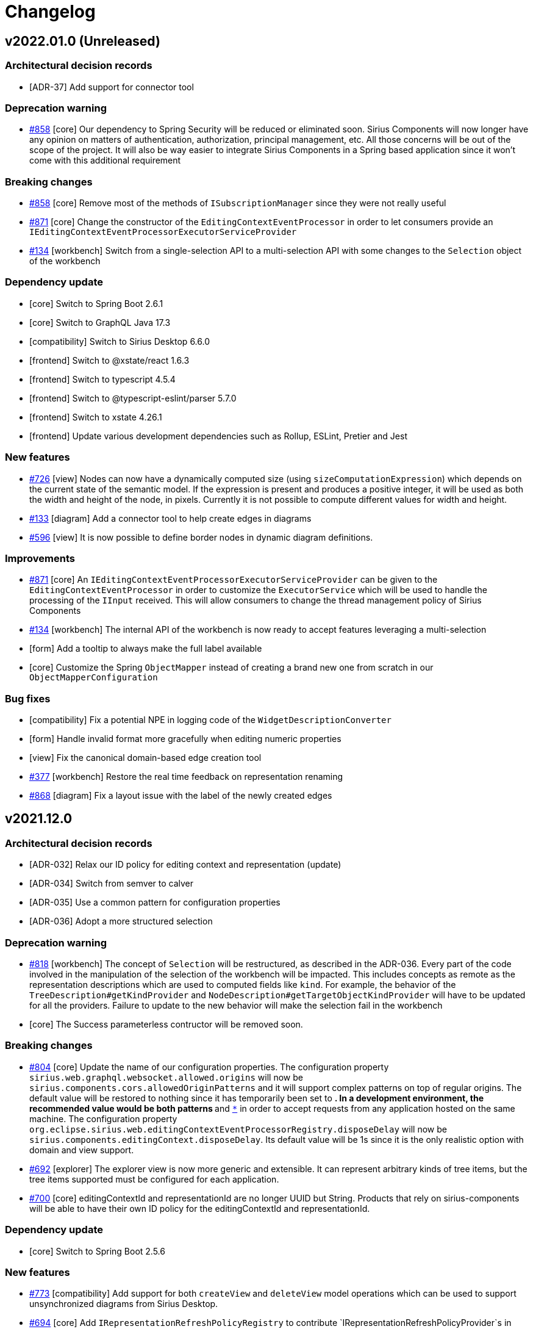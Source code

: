 = Changelog

== v2022.01.0 (Unreleased)

=== Architectural decision records

- [ADR-37] Add support for connector tool

=== Deprecation warning
- https://github.com/eclipse-sirius/sirius-components/issues/858[#858] [core] Our dependency to Spring Security will be reduced or eliminated soon. Sirius Components will now longer have any opinion on matters of authentication, authorization, principal management, etc. All those concerns will be out of the scope of the project. It will also be way easier to integrate Sirius Components in a Spring based application since it won't come with this additional requirement

=== Breaking changes
- https://github.com/eclipse-sirius/sirius-components/issues/858[#858] [core] Remove most of the methods of `ISubscriptionManager` since they were not really useful
- https://github.com/eclipse-sirius/sirius-components/issues/871[#871] [core] Change the constructor of the `EditingContextEventProcessor` in order to let consumers provide an `IEditingContextEventProcessorExecutorServiceProvider`
- https://github.com/eclipse-sirius/sirius-components/issues/134[#134] [workbench] Switch from a single-selection API to a multi-selection API with some changes to the `Selection` object of the workbench

=== Dependency update

- [core] Switch to Spring Boot 2.6.1
- [core] Switch to GraphQL Java 17.3
- [compatibility] Switch to Sirius Desktop 6.6.0
- [frontend] Switch to @xstate/react 1.6.3
- [frontend] Switch to typescript 4.5.4
- [frontend] Switch to @typescript-eslint/parser 5.7.0
- [frontend] Switch to xstate 4.26.1
- [frontend] Update various development dependencies such as Rollup, ESLint, Pretier and Jest

=== New features

- https://github.com/eclipse-sirius/sirius-components/issues/726[#726] [view] Nodes can now have a dynamically computed size (using `sizeComputationExpression`) which depends on the current state of the semantic model.
If the expression is present and produces a positive integer, it will be used as both the width and height of the node, in pixels.
Currently it is not possible to compute different values for width and height.
- https://github.com/eclipse-sirius/sirius-components/issues/133[#133] [diagram] Add a connector tool to help create edges in diagrams
- https://github.com/eclipse-sirius/sirius-components/issues/596[#596] [view] It is now possible to define border nodes in dynamic diagram definitions.

=== Improvements

- https://github.com/eclipse-sirius/sirius-components/issues/871[#871] [core] An `IEditingContextEventProcessorExecutorServiceProvider` can be given to the `EditingContextEventProcessor` in order to customize the `ExecutorService` which will be used to handle the processing of the `IInput` received. This will allow consumers to change the thread management policy of Sirius Components
- https://github.com/eclipse-sirius/sirius-components/issues/134[#134] [workbench] The internal API of the workbench is now ready to accept features leveraging a multi-selection
- [form] Add a tooltip to always make the full label available
- [core] Customize the Spring `ObjectMapper` instead of creating a brand new one from scratch in our `ObjectMapperConfiguration`

=== Bug fixes

- [compatibility] Fix a potential NPE in logging code of the `WidgetDescriptionConverter`
- [form] Handle invalid format more gracefully when editing numeric properties
- [view] Fix the canonical domain-based edge creation tool
- https://github.com/eclipse-sirius/sirius-components/issues/377[#377] [workbench] Restore the real time feedback on representation renaming
- https://github.com/eclipse-sirius/sirius-components/issues/868[#868] [diagram] Fix a layout issue with the label of the newly created edges


== v2021.12.0

=== Architectural decision records

- [ADR-032] Relax our ID policy for editing context and representation (update)
- [ADR-034] Switch from semver to calver
- [ADR-035] Use a common pattern for configuration properties
- [ADR-036] Adopt a more structured selection

=== Deprecation warning

- https://github.com/eclipse-sirius/sirius-components/issues/818[#818] [workbench] The concept of `Selection` will be restructured, as described in the ADR-036. Every part of the code involved in the manipulation of the selection of the workbench will be impacted. This includes concepts as remote as the representation descriptions which are used to computed fields like `kind`. For example, the behavior of the `TreeDescription#getKindProvider` and `NodeDescription#getTargetObjectKindProvider` will have to be updated for all the providers. Failure to update to the new behavior will make the selection fail in the workbench
- [core] The Success parameterless contructor will be removed soon.

=== Breaking changes

- https://github.com/eclipse-sirius/sirius-components/issues/804[#804] [core] Update the name of our configuration properties. The configuration property `sirius.web.graphql.websocket.allowed.origins` will now be `sirius.components.cors.allowedOriginPatterns` and it will support complex patterns on top of regular origins. The default value will be restored to nothing since it has temporarily been set to `*`. In a development environment, the recommended value would be both patterns `https://localhost:[*]` and `http://localhost:[*]` in order to accept requests from any application hosted on the same machine. The configuration property `org.eclipse.sirius.web.editingContextEventProcessorRegistry.disposeDelay` will now be `sirius.components.editingContext.disposeDelay`. Its default value will be 1s since it is the only realistic option with domain and view support.
- https://github.com/eclipse-sirius/sirius-components/issues/692[#692] [explorer] The explorer view is now more generic and extensible. It can represent arbitrary kinds of tree items, but the tree items supported must be configured for each application.
- https://github.com/eclipse-sirius/sirius-components/issues/700[#700] [core] editingContextId and representationId are no longer UUID but String. Products that rely on sirius-components will be able to have their own ID policy for the editingContextId and representationId.

=== Dependency update

- [core] Switch to Spring Boot 2.5.6

=== New features

- https://github.com/eclipse-sirius/sirius-components/issues/773[#773] [compatibility] Add support for both `createView` and `deleteView` model operations which can be used to support unsynchronized diagrams from Sirius Desktop.
- https://github.com/eclipse-sirius/sirius-components/issues/694[#694] [core] Add `IRepresentationRefreshPolicyRegistry` to contribute `IRepresentationRefreshPolicyProvider`s in order to customize on which kind of change description, representations will be refreshed.
- https://github.com/eclipse-sirius/sirius-components/issues/613[#613] [compatibility] Add support for external java action with the new API `IExternalJavaActionProvider` which allows others to provide instances of `IExternalJavaAction` in order to perform some custom behavior during the execution of a tool for example.
- https://github.com/eclipse-sirius/sirius-components/issues/154[#154] [diagram] Add support for the edition of the label of an edge

=== Improvements

- https://github.com/eclipse-sirius/sirius-components/issues/799[#799] [diagram] The buttons in the diagram's toolbar now have proper tooltips
- [core] Add a task to display TypeScript errors in the VS Code problems view
- https://github.com/eclipse-sirius/sirius-components/issues/773[#773] [compatibility] The synchronization policy of the node descriptions is now properly computed from the `AbstractNodeMapping`
- https://github.com/eclipse-sirius/sirius-components/issues/694[#694] [core] Data can be provided to Success in order to notify changment made by operation made on the editing context.
- [explorer] The context menus on explorer items has been migrated to Material UI
- https://github.com/eclipse-sirius/sirius-components/issues/692[#692] [tree] The tree representation will now act as a proper representation. Its event handlers will now be implementations of  `ITreeEventHandler` and its input will be implementations of `ITreeInput`
- [diagram] The variable `selectedNode` is now available even if there are no `selectedObject` from a selection representation
- https://github.com/eclipse-sirius/sirius-components/issues/817[#817] [core] Improve the TypeScript typing of the frontend
- [form] Add support for property groups defined in a different category

=== Bug fixes

- [diagram] The variable `selectedNode` was only available in the variable manager used when executing node tools if a selection dialog was also available. Now the `selectedNode` variable will always be available unless the tool has been invoked on the background of the diagram

=== Thanks

In addition to members of the Sirius core team, this release includes contributions from the following authors. Many thanks to them!

* https://github.com/AresEkb[@AresEkb]
* https://github.com/AxelRICHARD[@AxelRICHARD]
* https://github.com/Camork[@Camork]


== v0.5.0

=== Architectural decision records

- [ADR-024] Add support for view deletion requests
- [ADR-025] Switch to a schema first approach for our GraphQL schema
- [ADR-026] Improve the performance of unsynchronized nodes
- [ADR-027] Make the explorer independent from modeling concepts
- [ADR-028] Move representations out of the explorer
- [ADR-029] Introduce some object services
- [ADR-030] Add a link representation
- [ADR-031] Separate metadata representations
- [ADR-032] Relax our constraints on some of our identifiers
- [ADR-033] Add support for unsynchronized tools

=== Deprecation warning

- [core] The field `ChangeKind#NOTHING` will be removed soon since we have the option to just not send anything at all
- [explorer] Representations will be removed from the explorer soon
- [core] The metadata of the representations will be removed from the content of the representation soon. As a result, fields like `IRepresentation#id`, `IRepresentation#descriptionId` or event `IRepresentation#label` will be removed. It will allow us to massively improve the performance of some use cases and simplify the manipulation of the representations in other use cases
- [workbench] The workbench will become independent of internal concepts from Sirius Components. As a result, the explorer will not have any hardcoded actions such as "create a new document" or "create a new representation". The concept of document will be removed from the frontend entirely
- [graphql] The interface `ITypeProvider` will soon be removed
- [graphql] All the GraphQL annotations used to build the schema programatically will be removed soon such as `@GraphQLObjectType`, `@GraphQLField`, `@GraphQLNonNull`, `@GraphQLID`. Annotations used to execute GraphQL queries like `@QueryDataFetcher` or `@MutationDataFetcher` will still be supported

=== Breaking changes

- https://github.com/eclipse-sirius/sirius-components/issues/673[#673] [graphql] Rename namespace to domain in the GraphQL API
- [core] Remove the need to give a looger to the `BaseRender`
- [properties] Remove useless fields from the properties payloads
- [graphql] Use pagination for the fields used by the onboarding such as `EditingContext#stereotypeDescriptions` or `EditingContext#representations`
- https://github.com/eclipse-sirius/sirius-components/issues/563[#563] [core] Update the support for custom images by referencing images by their identifiers instead of their file name
- https://github.com/eclipse-sirius/sirius-components/issues/683[#683] [core] Move projects such as `sirius-web-services-api`, `sirius-web-services`, `sirius-web-graphql-schema` and `sirius-web-graphql` out of Sirius Components
- [core] Remove all the `sirius-web-collaborative-XXX-api` projects. Those projects became a random collection of all the interfaces (external APIs and internal ones) used by the collaborative projects. Those interfaces now exist within the various collaborative projects
- [graphql] Remove the field `ErrorPayload#additionalMessages` since it was useless
- [graphql] Remove the principal from the GraphQL `Context` since Spring Security allows us to access it much more easily
- https://github.com/eclipse-sirius/sirius-components/issues/744[#744] [core] Use Reactor to communicate event handler results. As a result of this change, the concept of `EventHandlerResponse` has been removed and replaced with two different sinks. The `payloadSink` should be used to communicate a response to the process which has sent the input to handler. The `changeDescriptionSink` can be used in order to indicate to the other event processors a change that has occur. Such change may trigger a refresh or other behavior in the other event processors
- https://github.com/eclipse-sirius/sirius-components/issues/727[#727] [core] Make `IRepresentationDescriptionSearchService` editing context aware
- https://github.com/eclipse-sirius/sirius-components/issues/750[#750] [core] Add the ability to provide a status error message. The enumeration `Status` has been replaced by an interface named `IStatus` with two classes implementing it, `Failure` and `Success`. Thanks to `Failure`, it is now possible to provide a custom error message for an event handler but as of today this error message is not used in the `ErrorPayload` created from the `Failure`. This will change in the future
- https://github.com/eclipse-sirius/sirius-components/issues/740[#740] [domain] Remove the explicit `nsURI` from domain definitions. Now only a name will be required and other properties will be computed from said name (`nsURI` and `nsPrefix`).

=== New features

- https://github.com/eclipse-sirius/sirius-components/issues/190[#190] [emf] Add support for inverse references navigation thanks to an `ECrossReferenceAdapter` installed directly on the `EditingContext`
- https://github.com/eclipse-sirius/sirius-components/issues/588[#588] [domain] Add support for multiple inheritance
- https://github.com/eclipse-sirius/sirius-components/issues/598[#598] [view] Add support for node border size, edge width, label font format and node label color in the view language
- https://github.com/eclipse-sirius/sirius-components/issues/514[#514] [diagram] Disable move, resize and arrange all on auto-layout diagram
- https://github.com/eclipse-sirius/sirius-components/issues/688[#688] [core] Add support for cross site request forgery token while uploading files. Projects integrating Sirius Components will have to decide whether or not they want to add such support and if they want to activate it. It will not be supported for now in Sirius Web
- https://github.com/eclipse-sirius/sirius-components/issues/671[#671] [graphql] Add the GraphQL schemas of Sirius Components. Starting with this commit, projects integrating Sirius Components will be able to easily embrace a schema first approach to build their GraphQL schema. It will also be way easier to track changes to our GraphQL schema over time
- https://github.com/eclipse-sirius/sirius-components/issues/697[#697] [graphql] Add the ability to perform AQL based queries on the content of an editing context using the `queryBasedXxx` fields
- https://github.com/eclipse-sirius/sirius-components/issues/672[#672] [diagram] Add support for the `ViewDeletionRequest` in a similar fashion as the previously added `ViewCreationRequest` in order to support unsynchronized diagram description created programmatically

=== Improvements

- [domain] Add multiple validation rules to help create proper domains
- [view] Add validation rules to help create proper views
- https://github.com/eclipse-sirius/sirius-components/issues/646[#646] [view] Improve the default color used for new edges in the view language
- [core] Replace most `NoOpXxx` classes by internal `NoOp` classes on each interface
- https://github.com/eclipse-sirius/sirius-components/issues/674[#674] [core] Use the Spring Security executor service to propagate the current principal in the thread of the `EditingContextEventProcessor` instead of relying on our custom solution
- https://github.com/eclipse-sirius/sirius-components/issues/680[#680] [validation] Ensure that the validation view is open by default
- https://github.com/eclipse-sirius/sirius-components/issues/690[#690] [diagram] Add the `selectedNode` variable to the delete from diagram and invoke node tool handlers
- https://github.com/eclipse-sirius/sirius-components/issues/638[#638] [diagram] Leverage the automatic layout configuration while computing the incremental layout in order to fix differences in behavior between the incremental layout and the automatic layout
- https://github.com/eclipse-sirius/sirius-components/issues/719[#719] [compatibility] Add support for the `container` and `element` variables for the node/container creation tools
- https://github.com/eclipse-sirius/sirius-components/issues/729[#729] [emf] Make sure that the resource set of our `EditingContext` is an `IEditingDomainProvider`
- https://github.com/eclipse-sirius/sirius-components/issues/731[#731] [view] Allow an `EdgeDescription` to have multiple sources and targets
- https://github.com/eclipse-sirius/sirius-components/issues/743[#743] [view] Add support for edge labels in views
- https://github.com/eclipse-sirius/sirius-components/issues/739[#739] [view] Add a name to node and edge descriptions
- https://github.com/eclipse-sirius/sirius-components/issues/761[#761] [domain] Validate the names of domains, entities and their features
- https://github.com/eclipse-sirius/sirius-components/issues/767[#767] [core] Use `ServerContext` to retrieve the `httpOrigin` in `Tool.tsx`. Thanks to this improvement, it is possible to embed diagrams with the proper tool image in a complex architecture
- [workbench] Improve the overflow management of the onboarding area
- https://github.com/eclipse-sirius/sirius-components/issues/795[#795] [domain] Custom-defined domains now appear first in the new root object modal

=== Bug fixes

- https://github.com/eclipse-sirius/sirius-components/issues/654[#654] [domain] Set `Feature#optional` default value to `true` since `false` created serialization issues. We cannot provide `false` as a default value since EMF cannot handle such use case
- [diagram] Make the `DiagramRenderingCache` maps predictable in order to improve performances
- https://github.com/eclipse-sirius/sirius-components/issues/735[#735] [view] Ensure that the generic edge tool is not used when a custom one is provided
- https://github.com/eclipse-sirius/sirius-components/issues/747[#747] [diagram] Fix bounding box computation for images with wide labels
- https://github.com/eclipse-sirius/sirius-components/issues/738[#738] [view] Fix the validation rules of the views when using qualified domain type names
- [view] Consider conditional styles when computing a node type. This bug could lead to the creation of diagrams where node declared a specific type that did not match the type of their style. As a result, we could create diagrams that we could not deserialize with our Jackson parser
- [core] Add a fallback strategy to the payload sink. With the use of reactor to the event handler, it has become possible to handle an input without ever providing a payload as a response. Now after 5s without a response, an `ErrorPayload` will be send back. This will not stop the current processing of the input nor will it rollback any change made, it will only send a response to ensure that the frontend is not waiting forever for an answer
- https://github.com/eclipse-sirius/sirius-components/issues/776[#776] [view] Avoid id collision between diagram descriptions with the same name by leveraging the URI of the diagram description to create a more unique identifier


== v0.4.0 (2021-07-30)

This new release improves support for meta modeling.
It also prepares the removal of a lot of code from this repository.
Sirius Components will soon be independent from any persistence layer, from the GraphQL layer and even from a specific business layer.

=== Architectural decision records

- [ADR-020] Add support for validation in the workbench
- [ADR-021] Add validation support to forms
- [ADR-022] Add support for selection dialog
- [ADR-023] Move business code from Sirius Components to Sirius Web

=== Deprecation warning

- [core] All the GraphQL and business related projects will be move to the Sirius Web project. As a result, projects such as `sirius-web-services-api`, `sirius-web-services`, `sirius-web-graphql-schema` and `sirius-web-graphql` will no longer exist in this repository

=== Breaking changes

- https://github.com/eclipse-sirius/sirius-components/issues/569[#569] [emf] Move document-related code out of `sirius-web-emf`
- https://github.com/eclipse-sirius/sirius-components/issues/569[#569] [core] Remove the last dependency to `sirius-web-services` from `sirius-web-emf`. As a result, the `ObjectService` does not need to know about representations anymore
- https://github.com/eclipse-sirius/sirius-components/issues/562[#562] [graphql] Remove references to `projectId` from the subscriptions and use `editingContextId` instead
- https://github.com/eclipse-sirius/sirius-components/issues/562[#562] [graphql] Move the `representation` and `representations` fields from `Project` to `EditingContext`
- https://github.com/eclipse-sirius/sirius-components/issues/562[#562] [core] Remove multiple references to `projectId` from the collaborative parts. This will impact various concepts such as the input used to edit forms
- https://github.com/eclipse-sirius/sirius-components/issues/584[#584] [graphql] Remove all the GraphQL projects from `sirius-web-spring-starter`. As such, projects consumming Sirius Components will now have to explicitely depend to those projects. They will soon be removed entirely from Sirius Components to go Sirius Web
- https://github.com/eclipse-sirius/sirius-components/issues/584[#584] [core] Remove the need to perform some access control and remove the `IDataFetcherEnvironmentService` in favor of `ObjectMapper`
- https://github.com/eclipse-sirius/sirius-components/issues/589[#589] [core] Remove `sirius-web-services` from `sirius-web-spring-starter`. Our business layer will soon be moved out of Sirius Components to Sirius Web
- [core] Remove the unused `ProjectCreatedEvent`
- [core] Remove the support for modelers since it has never been used
- [core] Refactor the collaborative layer in order to make it easier to reuse in other applications. This change includes a large set of small API breaks to concepts such as `IRepresentationService` or `IRepresentationSearchService`
- [core] Provide the editing context while searching and saving representations instead of its identifier. As a result, interfaces such as `IRepresentationPersistenceService` and `IRepresentationSearchService` have been modified

=== New features

- https://github.com/eclipse-sirius/sirius-components/issues/554[#554] [core] Add support for the validation view
- https://github.com/eclipse-sirius/sirius-components/issues/428[#428] [properties] Add support for the edition of multi-valued references in the properties view
- https://github.com/eclipse-sirius/sirius-components/issues/559[#559] [diagram] Add support for selection dialogs. This also include the support for `SelectModelElementVariable` in the Sirius RCP compatibility layer along with an example of such tool in the Flow-Designer
- https://github.com/eclipse-sirius/sirius-components/issues/655[#655] [properties] Add support for the validation in the properties view

=== Improvements

- [core] Improve the `ShareDiagramModel`, `DeleteDocumentModal` and `UploadModelModal` by migrating them to MaterialUI and XState
- https://github.com/eclipse-sirius/sirius-components/issues/550[#550] [diagram] Improve the incremental layout support by taking into account the padding defined in the ELK configuration. On top of that some improvements have been made to the algorithm of the incremental layout in order to maintain it more easily
- https://github.com/eclipse-sirius/sirius-components/issues/640[#640] [core] Use accordions to layout the left and right sites of the workbench

=== Bug fixes

- https://github.com/eclipse-sirius/sirius-components/issues/604[#604] [core] Use the MaterialUI `ClickAwayListener` to close the context menu. This help fix an issue where the context menu of the explorer could be closed automatically after being opened
- https://github.com/eclipse-sirius/sirius-components/issues/557[#557] [domain] Fix multiple issues with the first release of domains such as `NullPointerException` during the transformation and better default values
- https://github.com/eclipse-sirius/sirius-components/issues/557[#557] [view] Fix multiple issues with the first release of views
- https://github.com/eclipse-sirius/sirius-components/issues/451[#451] [diagram] Fix the issue which caused one character to be swallowed during the direct edit of a label in a diagram

== v0.3.0 (2021-05-18)

In this third major release, we have introduced support for the meta modeling in the web browser with the new domain and view languages.

In order to make Sirius Components even more reusable, we have removed all of the views of the frontend.
Sirius Components will no longer have an opinion on the architecture of the whole frontend application which will include the workbench.
It will only provide as frontend components, representations, the workbench and some utility components but not the core structure of a full web application.

On the backend side, things are moving in the same direction with some massive refactoring for the future removal of the persistence layer and the business layer from Sirius Components.
All the related projects will soon move to Sirius Web in order to integrate more easily Sirius Components in applications which do not share the same architectural constraints as Sirius Web.

Some improvements have also been made to the incremental layout in order to support a basic workflow.


=== Architectural decision records

- [ADR-011] Decouple the event handlers from the refresh
- [ADR-012] Incremental layout: Make it possible to move or create a diagram element at a specific position
- [ADR-013] Refactor incremental layout
- [ADR-014] Add a correlation identifier to inputs and payloads
- [ADR-015] Add support for resizing diagram elements
- [ADR-016] Remove SubscriptionDescription
- [ADR-017] Improve the source and target edge anchors
- [ADR-018] Adopt a subset of Ecore to define data schemas for modelers
- [ADR-019] Support Simple Diagram Definitions by Reusing Sirius Desktop VSMs

=== Deprecation warning

- [core] All the business code will be removed from Sirius Components in the months to come (project, document, persistence-related code, etc). This will include projects such as `sirius-web-persistence`, `sirius-web-services-api` and more
- [core] The support for custom images has been integrated as a prototype. Massive changes to its API will occur in the future in order to cleanup its lifecycle
- [core] The concept `IDataFetchingEnvironmentService` which can be used to setup an access control policy will soon be removed since it will be up to each application to define its own policy

=== Breaking changes

- https://github.com/eclipse-sirius/sirius-components/issues/152[#152] [releng] Remove usage of `airbnb-props-types` and `universal-cookies` since we don't need them
- [core] Make views handle the lifecycle of their navbar instead of relying on a common navbar design and lifecycle. This will lower the complexity of the lifecycle of the views and give way more flexibility to the views
- https://github.com/eclipse-sirius/sirius-components/issues/342[#342] [core] Introduce the `ChangeKind` concept to decouple event handlers from representation. Prior to this change, an event handler had to know the behavior of all the representations in order to find out which representations were impacted by its change. Now, it can describe the change made and each representation can find out if this change is relevant to them or not
- https://github.com/eclipse-sirius/sirius-components/issues/348[#348] [core] Add a correlation identifier on `IInput` and `IPayload`. From now on all payloads created must have, as an identifier, the identifier of the input which has trigger their creation. This will give us the ability to provide advanced features in the future and improve our debugging capabilities now
- https://github.com/eclipse-sirius/sirius-components/issues/351[#351] [core] Transform `ChangeKind` into `ChangeDescription` in order to encapsulate the source of the change too. This will allow a representation to distinguish between a `SEMANTIC_CHANGE` coming from another representation and one coming from itself
- https://github.com/eclipse-sirius/sirius-components/issues/347[#347] [diagram] Replace `Size` and `Position` builders by `Size#of` and `Position#at`
- https://github.com/eclipse-sirius/sirius-components/issues/378[#378] [core] Make the stereotype description editing contex aware. As a result, the `IStereotypeDescriptionService` and some related classes are now manipulating an extra parameter in some methods, the `editingContextId`
- https://github.com/eclipse-sirius/sirius-components/issues/368[#368] [core] Remove the now useless `PreDestroyPayload`
- [properties] Remove the `PropertiesEventProcessor` which has never been used. Both the properties and the form representation are using the `FormEventProcessor`
- https://github.com/eclipse-sirius/sirius-components/issues/357[#357] [core] Remove the `SubscriptionDescription` and use instead the Spring `SecurityContextHolder` to retrieve the user subscribing to a reactive flux. As a result, this change will give us the ability to use much more easily other GraphQL integration in Spring such as Netflix DGS
- https://github.com/eclipse-sirius/sirius-components/issues/268[#268] [core] Dispose instances of `IEditingContextEventProcessor` when they are not used anymore. This change introduce some minor evolutions to the API of `IDisposablePublisher` and `IEditingContextEventProcessorRegistry` which can impact any custom `IRepresentationEventProcessor`
- https://github.com/eclipse-sirius/sirius-components/issues/377[#377] [graphql] Rename the `projectEvent` subscription to `editingContextEvent`
- https://github.com/eclipse-sirius/sirius-components/issues/382[#382] [diagram] Switch the type of the label identifier from `String` to `UUID`
- https://github.com/eclipse-sirius/sirius-components/issues/384[#384] [explorer] Make the child creation descriptions editing context aware in order to leverage the domain to compute the childs
- [core] Remove the now useless `Subscriber` component
- [compatibility] Remove the now useless `CanCreateMappingTester` and `ToolDescriptionQuery`
- https://github.com/eclipse-sirius/sirius-components/issues/386[#386] [graphql] Make the representation creation editing context aware. This will move the field `representationDescriptions` on the editing context in the GraphQL schema
- https://github.com/eclipse-sirius/sirius-components/issues/333[#333] [core] Make `IEditService#findClass` editing context aware
- https://github.com/eclipse-sirius/sirius-components/issues/402[#402] [core] Remove all views from Sirius Components. Sirius Components will stop trying to provide a complete product but it will instead be used as a framework which can be used to build collaborative graphical applications. As a result, the views have been removed and most of them been transferred to Sirius Web.
- https://github.com/eclipse-sirius/sirius-components/issues/473[#473] [explorer] Improve the support for the read only workbench. This change introduce some API changes in several key workbench components such as `PropertiesWebSocketContainer`
- https://github.com/eclipse-sirius/sirius-components/issues/449[#449] [core] Move the navigation bar to MaterialUI. This change also removes the `LoggedInNavbar` and introduces the `NavigationBar`
- [core] Remove the now useless components such as `Navbar`, `ErrorView`, `View`, `Go`, `UserStatus` and `Footer`
- [core] Remove the now useless hooks such as `useCapabilities`, `useBranding`, `useAuth`
- [core] Remove `VariableManager#children` since it was not used
- https://github.com/eclipse-sirius/sirius-components/issues/325[#325] [compatibility] Move `ViewExtensionDescriptionConverter` to `sirius-web-compatibility`
- https://github.com/eclipse-sirius/sirius-components/issues/402[#402] [graphql] Remove the dependency to GraphQL from the collaborative diagram, form and tree related projects
- https://github.com/eclipse-sirius/sirius-components/issues/402[#402] [core] Remove the dependency to the persistence layer from the collaborative diagram and form projects
- https://github.com/eclipse-sirius/sirius-components/issues/402[#402] [core] Remove the projects `sirius-web-diagrams-services-api` and `sirius-web-diagrams-services`
- https://github.com/eclipse-sirius/sirius-components/issues/185[#185] [graphql] Move the `toolSections` field from `Viewer` to `Diagram`
- https://github.com/eclipse-sirius/sirius-components/issues/402[#402] [core] Remove most dependencies to `sirius-web-services` and `sirius-web-services-api` in preparation of their removal from this repository
- [core] Remove the unused concept `IFrontendContribution`
- https://github.com/eclipse-sirius/sirius-components/issues/402[#402] [core] Move the import / export support out of `sirius-web-emf`

=== New features

- https://github.com/eclipse-sirius/sirius-components/issues/276[#276] [emf] Add support for String-based EDataTypes in the properties view
- https://github.com/eclipse-sirius/sirius-components/issues/314[#314] [compatibility] Add support for the icon specified in odesign files
- https://github.com/eclipse-sirius/sirius-components/issues/238[#238] [diagram] Add the ability for end users to move elements in diagram
- https://github.com/eclipse-sirius/sirius-components/issues/221[#221] [domain] Add the first version of the domain language
- https://github.com/eclipse-sirius/sirius-components/issues/221[#221] [view] Add the first version of the view language
- https://github.com/eclipse-sirius/sirius-components/issues/385[#385] [domain] Load the domain documents as EPackages in the editing context
- https://github.com/eclipse-sirius/sirius-components/issues/407[#407] [compatibility] Add support for edges' `sizeComputationExpression`
- https://github.com/eclipse-sirius/sirius-components/issues/289[#289] [diagram] Add support for resizing elements
- https://github.com/eclipse-sirius/sirius-components/issues/418[#418] [diagram] Add support for NodeList and NodeListItem
- https://github.com/eclipse-sirius/sirius-components/issues/503[#503] [diagram] Add the ability to indicate the layout policy (auto layout or not) or a diagram on its description
- https://github.com/eclipse-sirius/sirius-components/issues/239[#239] [diagram] Add support for the arrange all action
- https://github.com/eclipse-sirius/sirius-components/issues/510[#510] [diagram] Add support for rounded corners

=== Improvements

- https://github.com/eclipse-sirius/sirius-components/issues/173[#173] [business] Migrate the projects view to MaterialUI and XState
- [core] Remove usage of the deprecated Reactor `DirectProcessor` in favor of the new API based on `Sinks`
- https://github.com/eclipse-sirius/sirius-components/issues/341[#341] [diagram] Add the variables `semanticEdgeSource` and `semnticEdgeTarget` to most edge related expressions
- https://github.com/eclipse-sirius/sirius-components/issues/341[#341] [compatibility] Provide the variables `source` and `target` for edge related operations by leveraging the newly introduced variables `semanticEdgeSource` and `semnticEdgeTarget`
- https://github.com/eclipse-sirius/sirius-components/issues/367[#367] [core] Improve the logging of the reactive flux manipulation
- https://github.com/eclipse-sirius/sirius-components/issues/287[#287] [diagram] Refactor the incremental layout
- https://github.com/eclipse-sirius/sirius-components/issues/286[#286] [diagram] Use figure bounds intersection as edge anchor
- https://github.com/eclipse-sirius/sirius-components/issues/387[#387] [core] Push the history state instead of replacing it where necessary. This will improve the user experience by making the navigation between views more understandable
- https://github.com/eclipse-sirius/sirius-components/issues/390[#390] [core] Improve the reusability of the workbench by exporting its types
- https://github.com/eclipse-sirius/sirius-components/issues/333[#333] [emf] Put EMF resources in the resource set before loading them
- https://github.com/eclipse-sirius/sirius-components/issues/392[#392] [domain] Add containment references to the domain language
- https://github.com/eclipse-sirius/sirius-components/issues/408[#408] [diagram] Add missing `element` variable for delete tools
- https://github.com/eclipse-sirius/sirius-components/issues/426[#426] [diagram] Hide the contextual palette when zooming or scrolling/panning
- https://github.com/eclipse-sirius/sirius-components/issues/411[#411] [view] Add canonical behaviors to dynamic view definitions
- https://github.com/eclipse-sirius/sirius-components/issues/437[#437] [compatibility] Add `self` variable to VSM-based edge creation tools
- https://github.com/eclipse-sirius/sirius-components/issues/285[#285] [compatibility] Compute the initial size of an element by using the VSM information
- https://github.com/eclipse-sirius/sirius-components/issues/429[#429] [domain] Add support for cardinalities in the domain language
- [diagram] Improve the performance of diagrams by removing an useless layout request
- [core] Make the editing context dispose delay configurable in order to prevent errors with the current lack of lifecycle management of the domains
- https://github.com/eclipse-sirius/sirius-components/issues/493[#493] [diagram] Prevent move, resize, delete and direct edit operations on a read-only diagram
- https://github.com/eclipse-sirius/sirius-components/issues/441[#441] [diagram] Add first support for custom images in diagrams. This support will not cover any management of the lifecycle of the images
- https://github.com/eclipse-sirius/sirius-components/issues/480[#480] [domain] Add support for single inheritance and abstract entities
- https://github.com/eclipse-sirius/sirius-components/issues/452[#452] [core] Delete dangling representations automatically
- [core] Ensure that we only use Gava 30
- https://github.com/eclipse-sirius/sirius-components/issues/532[#532] [explorer] Make the `CreateChildEventHandler` return an `ErrorPayload` when the child that has been created has no owner and handle `ErrorPayload` in the `NewObjectModal`
- [core] Add the ability to indicate that a selection is a representation thanks to the `isRepresentation` function on the `RepresentationContext` registry


=== Bug fixes

- https://github.com/eclipse-sirius/sirius-components/issues/315[#315] [compatibility] Use the label of the conditional style used instead of the fallback style
- https://github.com/eclipse-sirius/sirius-components/issues/342[#342] [explorer] Fix a regression caused by a refactoring which caused the explorer to not be refreshed when a representation had been deleted
- [core] Prevent multiple `NullPointerException` with `ObjectService`, `NodeMapping#getStyle`, `Edge#toString`
- https://github.com/eclipse-sirius/sirius-components/issues/335[#335] [form] Restore icons in list property sections and use the icons of the list item element's types instead of the selected element's type
- https://github.com/eclipse-sirius/sirius-components/issues/360[#360] [diagram] Restore the use of auto layout on diagram creation
- https://github.com/eclipse-sirius/sirius-components/issues/346[#346] [compatibility] Make the behavior of the `Unset` model operation match the one in Sirius RCP. The previous implementation did not actually match the behavior of Sirius Desktop on several points. The `featureName` was taken as a fixed string, but Sirius Desktop evaluates it as a dynamic expression and  the previous implementation could never actually remove individual elements from a multi-valued feature, only reset/clear it
- https://github.com/eclipse-sirius/sirius-components/issues/378[#378] [business] Fix a regression which prevented the creation of new document from the onboarding area
- https://github.com/eclipse-sirius/sirius-components/issues/420[#420] [diagram] Fix a regression on the direct edit in diagrams
- [diagram] Leverage the identifier of the edge description while computing the identifier of the edge in order to ensure that we do not have duplicate edge identifiers in a diagram


== v0.2.0 (2021-02-12)

Second major release of Sirius Components after the move to an open source project.

Sirius Components was the core part of the proprietary product Obeo Cloud Platform up until a couple months ago.
We have transfered in the Eclipse Foundation most of the code of Obeo Cloud Platform to become both Sirius Web and its core part Sirius Components which should be reusable in multiple applications.

In this release, we have made some major refactoring in order to separate some remaining business concern which are specific to Sirius Web from the core goals of Sirius Web.
These improvements are not complete and some of them will need to be improved down the road but the structure of the project is starting to be more visible.

=== Architectural decision records

- [ADR-007] Adopt stable identifiers for diagrams
- [ADR-008] Add support for incremental layout
- [ADR-009] Adopt a proper versioning strategy
- [ADR-010] Reduce the coupling of our collaborative support

=== Deprecation warning

- [core] The hook `useProject` will soon be removed. It's original goal was to provide the ability to subscribe to a project related subscription but this subscription has never really been used. It was way too much used to simply fetch a project while this could be done with way less dependencies
- [core] Any usage of `projectId` in the collaborative parts or in the representation related code will be removed in the upcoming months
- [core] All frontend code using our custom React widgets such as `Button`, `Text`, `Spacing`, `Checkbox` etc will be modified to use MaterialUI instead
- [core] All frontend code using custom made state machines instead of XState based ones will be migrated to XState

=== Breaking changes

- https://github.com/eclipse-sirius/sirius-components/issues/241[#241] [core] Introduce the `sirius-web-core-api` project and move some core concepts from the services API into the new core API project such as `IEditingContext`, `IPayload` and `IInput`
- https://github.com/eclipse-sirius/sirius-components/issues/241[#241] [core] Introduce the `sirius-web-services` project and move some business related concepts like `Document`, `Project` and `ProjectService` out of the collaborative projects
- https://github.com/eclipse-sirius/sirius-components/issues/241[#241] [core] Remove the dependency to the persistence from the collaborative API
- https://github.com/eclipse-sirius/sirius-components/issues/241[#241] [core] Remove the `Context` concept which was used to propagate the authenticated principal to the business code. It was given to more than 70 classes while used by only a couple of them. On top of that, Spring's `SecurityContextHolder` can perform the same job with a much lower coupling. This will help reduce the coupling between the collaborative parts and the services API
- https://github.com/eclipse-sirius/sirius-components/issues/241[#241] [core] Remove the useless `IProjectInput` and replace its usage with `IInput`
- https://github.com/eclipse-sirius/sirius-components/issues/241[#241] [core] Remove all dependencies to `sirius-web-services-api` from `sirius-web-collaborative-api`
- https://github.com/eclipse-sirius/sirius-components/issues/241[#241] [core] Remove the `ProjectRenamedEventPayload` to allow us to prepare the future deletion of the `useProject` hook and the complete removal of business concerns from the collaborative layer
- https://github.com/eclipse-sirius/sirius-components/issues/241[#241] [core] Rename the `ProjectEventProcessor` to `EditingContextEventProcessor`. This concept and its registry have been made independent of `Project`. Those concepts will stop relying on a `projectId` but an `editingContextId` instead even if in practice this variable will still contain the value of `projectId` for now.
- https://github.com/eclipse-sirius/sirius-components/issues/241[#241] [core] Remove the method `IEditingContext#getDomain`. This method will now only be available on the EMF specific version of the `IEditingContect`. This contraint was not usefull for alternate implementations
- https://github.com/eclipse-sirius/sirius-components/issues/241[#241] [core] Move the `RenameRepresentationInput` to the `sirius-web-collaborative-api and `IObjectService` to the `sirius-web-core-api`
- https://github.com/eclipse-sirius/sirius-components/issues/241[#241] [explorer] Use `editingContextId` instead of `projectId` in the explorer
- https://github.com/eclipse-sirius/sirius-components/issues/241[#241] [properties] Move properties related services to form related projects
- https://github.com/eclipse-sirius/sirius-components/issues/241[#241] [diagram] Remove the dependency to `sirius-web-services-api` in `sirius-web-spring-collaborative-diagrams` thanks to the introduction of two new projects `sirius-web-diagrams-services-api` and `sirius-web-diagrams-services`. These two new projects are used to allow someone else to use a different persistence strategy for the diagrams. It will need to be refined but this solution allows us to isolate our dependency to the IRepresentationRepository
- https://github.com/eclipse-sirius/sirius-components/issues/292[#292] [workbench] Restructure the components used by the workbench to make it reusable by consumers of Sirius Components. Components such as `DiagramWebSocketContainer` and `PropertiesWebSocketContainer` have thus been modified. In order to make it easier to reuse a Sirius Components workbench a component named `Workbench` has been created and new types such as `Selection`, `Representation` and `WorkbenchProps` have been introduced
- https://github.com/eclipse-sirius/sirius-components/issues/303[#303] [business] Remove the link to modelers from the project context menu. Since we will not have time to fix the modelers before the release, we will not show this feature to end users and instead remove links to the modeler related pages

=== New features

- https://github.com/eclipse-sirius/sirius-components/issues/256[#256] [emf] Add support for composed images for `IObjectService#getImage`
- https://github.com/eclipse-sirius/sirius-components/issues/220[#220] [core] Add a basic support for the creation and edition of modelers
- https://github.com/eclipse-sirius/sirius-components/issues/131[#131] [diagram] Add feedback to diagrams to indicate that tools cannot be applied
- https://github.com/eclipse-sirius/sirius-components/issues/232[#232] [diagram] Add first support for incremental layout
- https://github.com/eclipse-sirius/sirius-components/issues/153[#153] [workbench] Add the ability to close representations by adding a MaterialUI tabbar to display representations
- https://github.com/eclipse-sirius/sirius-components/issues/293[#293] [workbench] Lower the coupling between the workbench and representations by introducing the `RepresentationContext` and the type `RepresentationComponentProps` for all representation components which replaces types such as `DiagramWebSocketContainerProps`. The `RepresentationContext` can be used to contribute additional representations to the Sirius Components workbench.
- https://github.com/eclipse-sirius/sirius-components/issues/296[#296] [core] Introduce the `ServerContext` in order to customize the URL of the server used by the frontend components. This will allow consumers of Sirius Components to specify a different `httpOrigin` to organize their frontend and backend in a very different manner

=== Improvements

- https://github.com/eclipse-sirius/sirius-components/issues/252[#252] [diagram] Improve the TypeScript typing of the `DiagramWebSocketContainer` with the introduction of `Selection` and a dedicated `DiagramWebSocketContainerProps`
- [releng] Trigger the build on any pull requests regardless of their origin
- https://github.com/eclipse-sirius/sirius-components/issues/283[#283] [graphql] Add the `EditingContext` to the GraphQL API
- https://github.com/eclipse-sirius/sirius-components/issues/261[#261] [emf] Improve the perform of the `DocumentService` by removing some useless loading and serializing steps of EMF resources
- https://github.com/eclipse-sirius/sirius-components/issues/238[#238] [diagram] Migrate the `DiagramWebSocketContainer` to XState and MaterialUI

=== Bug fixes

- https://github.com/eclipse-sirius/sirius-components/issues/278[#278] [diagram] Ensure that we are always sending the latest diagram state and not the initial state when new users subscribe to an already opened diagram
- https://github.com/eclipse-sirius/sirius-components/issues/295[#295] [diagram] Fix a bug which could lead to the creation of a diagram containing labels with the same identifier